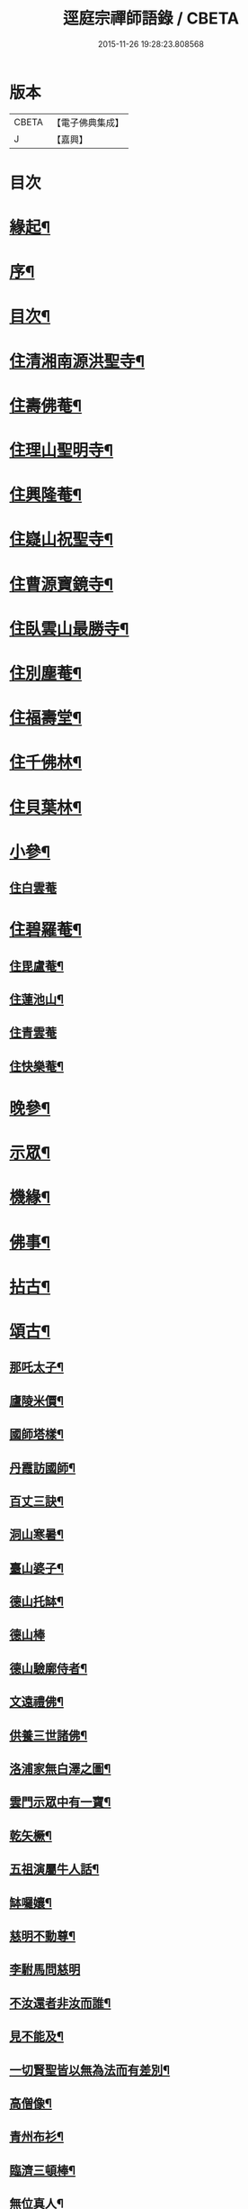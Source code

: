 #+TITLE: 逕庭宗禪師語錄 / CBETA
#+DATE: 2015-11-26 19:28:23.808568
* 版本
 |     CBETA|【電子佛典集成】|
 |         J|【嘉興】    |

* 目次
* [[file:KR6q0587_001.txt::001-0039a2][緣起¶]]
* [[file:KR6q0587_001.txt::0039c2][序¶]]
* [[file:KR6q0587_001.txt::0040c12][目次¶]]
* [[file:KR6q0587_001.txt::0041a4][住清湘南源洪聖寺¶]]
* [[file:KR6q0587_001.txt::0043b19][住壽佛菴¶]]
* [[file:KR6q0587_001.txt::0044a13][住理山聖明寺¶]]
* [[file:KR6q0587_001.txt::0044c2][住興隆菴¶]]
* [[file:KR6q0587_001.txt::0044c21][住嶷山祝聖寺¶]]
* [[file:KR6q0587_001.txt::0045a22][住曹源寶鏡寺¶]]
* [[file:KR6q0587_001.txt::0045c30][住臥雲山最勝寺¶]]
* [[file:KR6q0587_001.txt::0046a23][住別塵菴¶]]
* [[file:KR6q0587_001.txt::0046b9][住福壽堂¶]]
* [[file:KR6q0587_001.txt::0046c25][住千佛林¶]]
* [[file:KR6q0587_001.txt::0047a4][住貝葉林¶]]
* [[file:KR6q0587_002.txt::002-0047b4][小參¶]]
** [[file:KR6q0587_002.txt::002-0047b4][住白雲菴]]
* [[file:KR6q0587_002.txt::0047c2][住碧羅菴¶]]
** [[file:KR6q0587_002.txt::0047c11][住毘盧菴¶]]
** [[file:KR6q0587_002.txt::0048a4][住蓮池山¶]]
** [[file:KR6q0587_002.txt::0048a30][住青雲菴]]
** [[file:KR6q0587_002.txt::0048b17][住快樂菴¶]]
* [[file:KR6q0587_002.txt::0048c16][晚參¶]]
* [[file:KR6q0587_002.txt::0049c5][示眾¶]]
* [[file:KR6q0587_002.txt::0050c8][機緣¶]]
* [[file:KR6q0587_002.txt::0051c28][佛事¶]]
* [[file:KR6q0587_002.txt::0052a28][拈古¶]]
* [[file:KR6q0587_002.txt::0052c6][頌古¶]]
** [[file:KR6q0587_002.txt::0052c7][那吒太子¶]]
** [[file:KR6q0587_002.txt::0052c10][廬陵米價¶]]
** [[file:KR6q0587_002.txt::0052c13][國師塔樣¶]]
** [[file:KR6q0587_002.txt::0052c16][丹霞訪國師¶]]
** [[file:KR6q0587_002.txt::0052c19][百丈三訣¶]]
** [[file:KR6q0587_002.txt::0052c22][洞山寒暑¶]]
** [[file:KR6q0587_002.txt::0052c25][臺山婆子¶]]
** [[file:KR6q0587_002.txt::0052c28][德山托缽¶]]
** [[file:KR6q0587_002.txt::0052c30][德山棒]]
** [[file:KR6q0587_002.txt::0053a4][德山驗廓侍者¶]]
** [[file:KR6q0587_002.txt::0053a7][文遠禮佛¶]]
** [[file:KR6q0587_002.txt::0053a10][供養三世諸佛¶]]
** [[file:KR6q0587_002.txt::0053a13][洛浦家無白澤之圖¶]]
** [[file:KR6q0587_002.txt::0053a16][雲門示眾中有一寶¶]]
** [[file:KR6q0587_002.txt::0053a19][乾矢橛¶]]
** [[file:KR6q0587_002.txt::0053a22][五祖演屬牛人話¶]]
** [[file:KR6q0587_002.txt::0053a25][缽囉孃¶]]
** [[file:KR6q0587_002.txt::0053a28][慈明不動尊¶]]
** [[file:KR6q0587_002.txt::0053a30][李駙馬問慈明]]
** [[file:KR6q0587_002.txt::0053b4][不汝還者非汝而誰¶]]
** [[file:KR6q0587_002.txt::0053b7][見不能及¶]]
** [[file:KR6q0587_002.txt::0053b10][一切賢聖皆以無為法而有差別¶]]
** [[file:KR6q0587_002.txt::0053b13][高僧像¶]]
** [[file:KR6q0587_002.txt::0053b16][青州布衫¶]]
** [[file:KR6q0587_002.txt::0053b19][臨濟三頓棒¶]]
** [[file:KR6q0587_002.txt::0053b22][無位真人¶]]
** [[file:KR6q0587_002.txt::0053b25][普化踢倒飯床¶]]
** [[file:KR6q0587_002.txt::0053b28][五位正偏¶]]
** [[file:KR6q0587_002.txt::0053c9][曹山三墮¶]]
** [[file:KR6q0587_002.txt::0053c16][五位功勳¶]]
** [[file:KR6q0587_002.txt::0053c27][黃龍三關¶]]
** [[file:KR6q0587_002.txt::0054a6][平常無生句¶]]
** [[file:KR6q0587_002.txt::0054a9][玄玅無私句¶]]
** [[file:KR6q0587_002.txt::0054a12][體明無盡句¶]]
* [[file:KR6q0587_002.txt::0054b2][塔銘¶]]
* [[file:KR6q0587_002.txt::0055b2][疑山握中符禪師塔銘¶]]
* 卷
** [[file:KR6q0587_001.txt][逕庭宗禪師語錄 1]]
** [[file:KR6q0587_002.txt][逕庭宗禪師語錄 2]]
